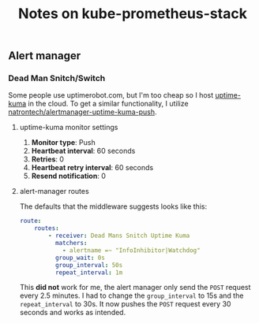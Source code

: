#+title: Notes on kube-prometheus-stack
** Alert manager
*** Dead Man Snitch/Switch
Some people use uptimerobot.com, but I'm too cheap so I host [[https://github.com/louislam/uptime-kuma][uptime-kuma]] in the cloud. To get a similar functionality, I utilize [[https://github.com/natrontech/alertmanager-uptime-kuma-push][natrontech/alertmanager-uptime-kuma-push]].
****  uptime-kuma monitor settings
1. *Monitor type*: Push
2. *Heartbeat interval*: 60 seconds
3. *Retries*: 0
4. *Heartbeat retry interval*: 60 seconds
5. *Resend notification*: 0
**** alert-manager routes
The defaults that the middleware suggests looks like this:
#+begin_src yaml :noeval
route:
    routes:
        - receiver: Dead Mans Snitch Uptime Kuma
          matchers:
            - alertname =~ "InfoInhibitor|Watchdog"
          group_wait: 0s
          group_interval: 50s
          repeat_interval: 1m
#+end_src
This *did not* work for me, the alert manager only send the ~POST~ request every 2.5 minutes. I had to change the ~group_interval~ to 15s and the ~repeat_interval~ to 30s. It now pushes the ~POST~ request every 30 seconds and works as intended.
